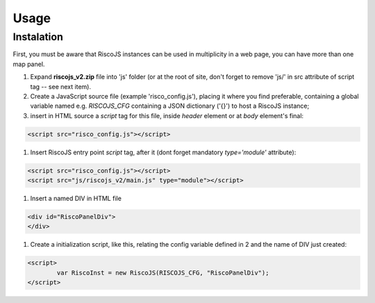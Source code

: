 
Usage
=====

Instalation
-----------

First, you must be aware that RiscoJS instances can be used in multiplicity in a web page, you can have more than one map panel.

#. Expand **riscojs_v2.zip** file into 'js' folder (or at the root of site, don't forget to remove 'js/' in src attribute of script tag -- see next item).
#. Create a JavaScript source file (example 'risco_config.js'), placing it where you find preferable, containing a global variable named e.g. *RISCOJS_CFG* containing a JSON dictionary ('{}') to host a RiscoJS instance; 
#. insert in HTML source a *script* tag for this file, inside *header* element or at *body* element's final:

.. code-block:: html 

	<script src="risco_config.js"></script>

#. Insert RiscoJS entry point *script* tag, after it (dont forget mandatory *type='module'* attribute):

.. code-block:: html 

	<script src="risco_config.js"></script>
	<script src="js/riscojs_v2/main.js" type="module"></script>

#. Insert a named DIV in HTML file

.. code-block:: html 

	<div id="RiscoPanelDiv">
	</div>

#. Create a initialization script, like this, relating the config variable defined in 2 and the name of DIV just created:

.. code-block:: html 

	<script>
		var RiscoInst = new RiscoJS(RISCOJS_CFG, "RiscoPanelDiv");
	</script>